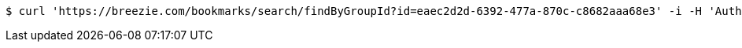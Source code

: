 [source,bash]
----
$ curl 'https://breezie.com/bookmarks/search/findByGroupId?id=eaec2d2d-6392-477a-870c-c8682aaa68e3' -i -H 'Authorization: Bearer: 0b79bab50daca910b000d4f1a2b675d604257e42'
----